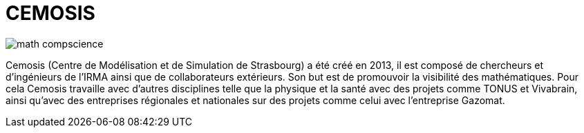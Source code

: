 = CEMOSIS

image::img/math-compscience.jpg[]

Cemosis (Centre de Modélisation et de Simulation de Strasbourg) a été créé en 2013, il est composé de chercheurs et d’ingénieurs de l’IRMA ainsi que de collaborateurs extérieurs. Son but est de promouvoir la visibilité des mathématiques. Pour cela Cemosis travaille avec d'autres disciplines telle que la physique et la santé avec des projets comme TONUS et Vivabrain, ainsi qu'avec des entreprises régionales et nationales sur des projets comme celui avec l'entreprise Gazomat.

